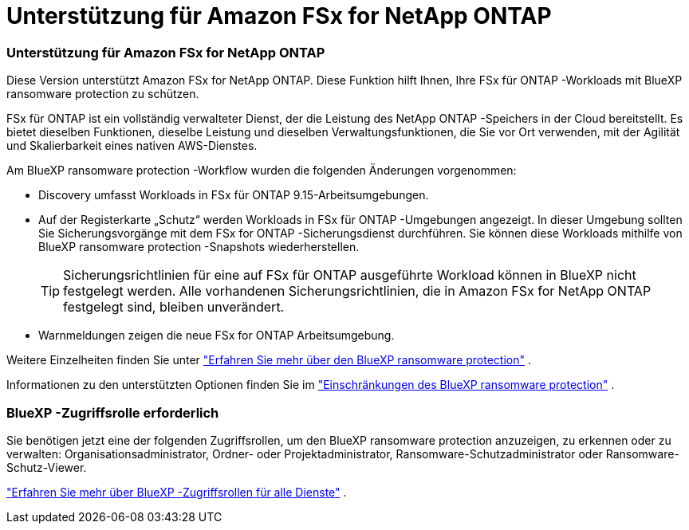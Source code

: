 = Unterstützung für Amazon FSx for NetApp ONTAP
:allow-uri-read: 




=== Unterstützung für Amazon FSx for NetApp ONTAP

Diese Version unterstützt Amazon FSx for NetApp ONTAP.  Diese Funktion hilft Ihnen, Ihre FSx für ONTAP -Workloads mit BlueXP ransomware protection zu schützen.

FSx für ONTAP ist ein vollständig verwalteter Dienst, der die Leistung des NetApp ONTAP -Speichers in der Cloud bereitstellt.  Es bietet dieselben Funktionen, dieselbe Leistung und dieselben Verwaltungsfunktionen, die Sie vor Ort verwenden, mit der Agilität und Skalierbarkeit eines nativen AWS-Dienstes.

Am BlueXP ransomware protection -Workflow wurden die folgenden Änderungen vorgenommen:

* Discovery umfasst Workloads in FSx für ONTAP 9.15-Arbeitsumgebungen.
* Auf der Registerkarte „Schutz“ werden Workloads in FSx für ONTAP -Umgebungen angezeigt.  In dieser Umgebung sollten Sie Sicherungsvorgänge mit dem FSx for ONTAP -Sicherungsdienst durchführen.  Sie können diese Workloads mithilfe von BlueXP ransomware protection -Snapshots wiederherstellen.
+

TIP: Sicherungsrichtlinien für eine auf FSx für ONTAP ausgeführte Workload können in BlueXP nicht festgelegt werden.  Alle vorhandenen Sicherungsrichtlinien, die in Amazon FSx for NetApp ONTAP festgelegt sind, bleiben unverändert.

* Warnmeldungen zeigen die neue FSx for ONTAP Arbeitsumgebung.


Weitere Einzelheiten finden Sie unter https://docs.netapp.com/us-en/data-services-ransomware-resilience/concept-ransomware-resilience.html["Erfahren Sie mehr über den BlueXP ransomware protection"] .

Informationen zu den unterstützten Optionen finden Sie im https://docs.netapp.com/us-en/data-services-ransomware-resilience/rp-reference-limitations.html["Einschränkungen des BlueXP ransomware protection"] .



=== BlueXP -Zugriffsrolle erforderlich

Sie benötigen jetzt eine der folgenden Zugriffsrollen, um den BlueXP ransomware protection anzuzeigen, zu erkennen oder zu verwalten: Organisationsadministrator, Ordner- oder Projektadministrator, Ransomware-Schutzadministrator oder Ransomware-Schutz-Viewer.

https://docs.netapp.com/us-en/console-setup-admin/reference-iam-predefined-roles.html["Erfahren Sie mehr über BlueXP -Zugriffsrollen für alle Dienste"^] .
